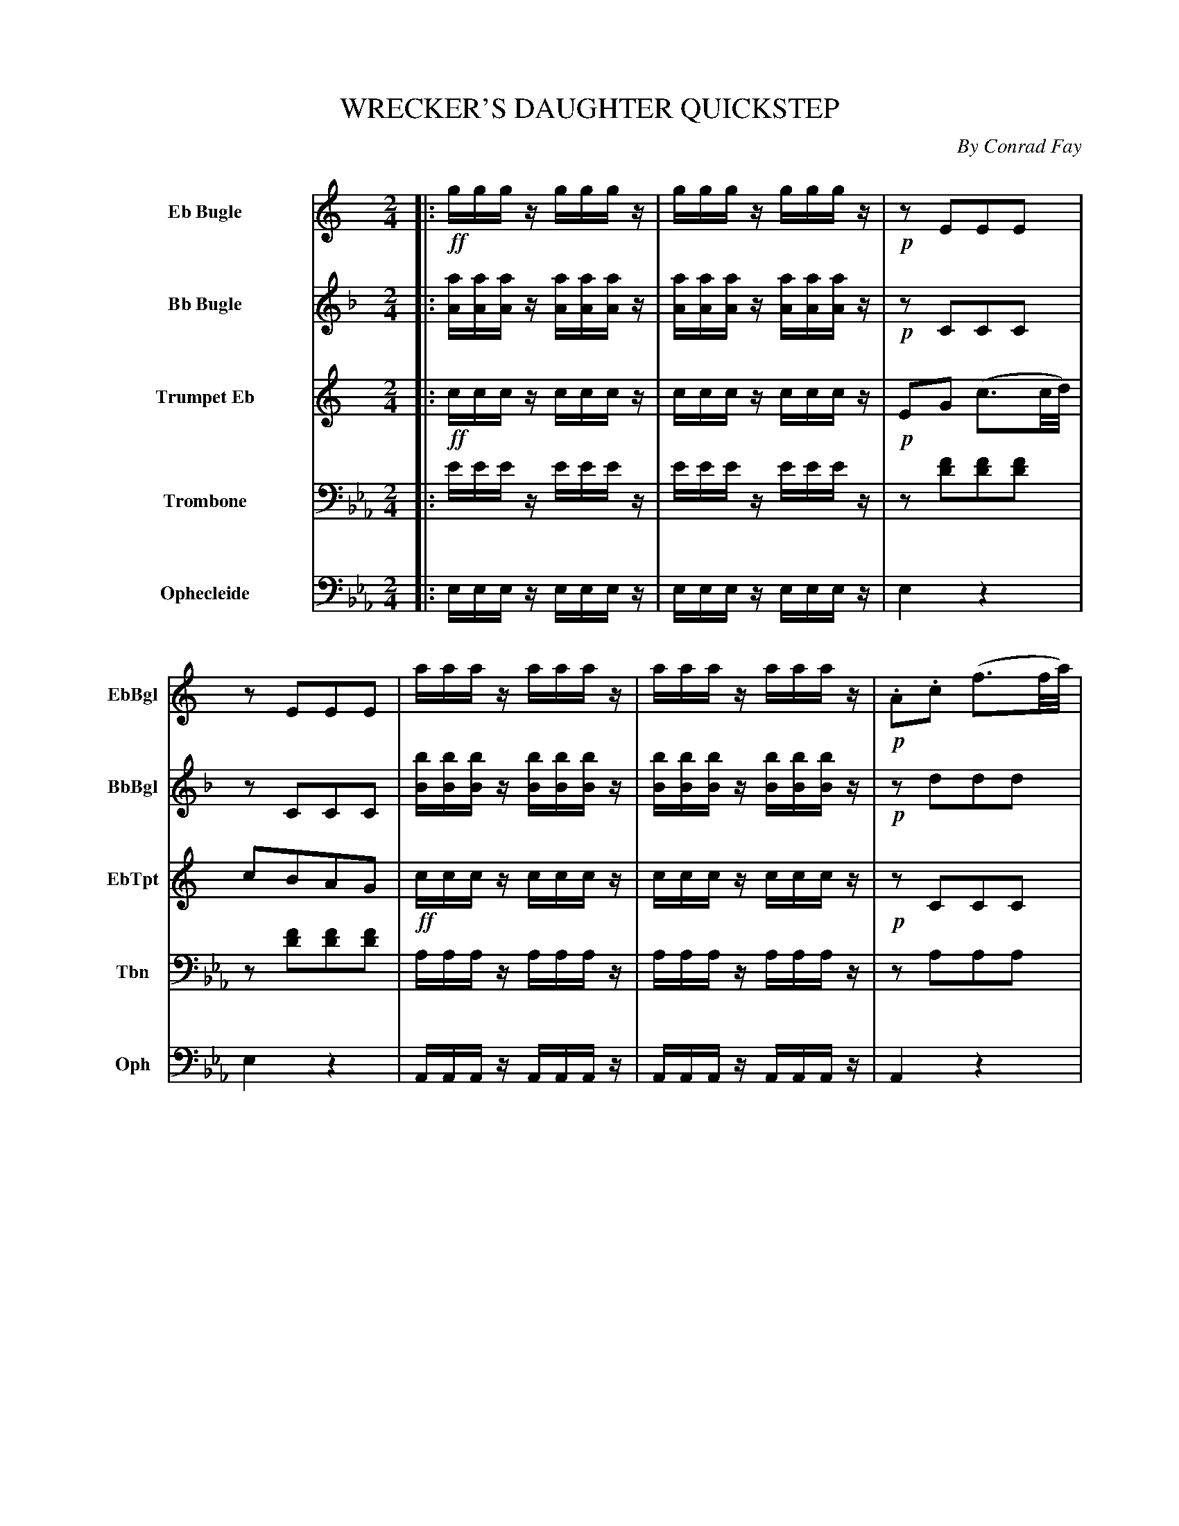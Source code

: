 X: 11261
T: WRECKER'S DAUGHTER QUICKSTEP
C: By Conrad Fay
%R: quickstep, march
N: This is version 1, for ABC software that doesn't understands voice overlays and tremolo notation.
N: Tremolos transcribed as repeated notes; repeated measures transcribed as duplicated measures.
N: Voices 4,5 (Trombone, Ophecleide) split apart into 2 staves.
N: No ABC software seems to handle the trailing grace notes in bars 3,7; rewritten as 32nd notes.
N: In bar 4, there's a dot after a missing d' note; fixed to agree with bar 3.
B: Elias Howe "The Musician's Companion" Part 1 1842 p.126-128
S: http://imslp.org/wiki/The_Musician's_Companion_(Howe,_Elias)
Z: 2015 John Chambers <jc:trillian.mit.edu>
M: 2/4
L: 1/8
K: Eb
%%indent 70
%%sysstaffsep 40
%%systemsep   45
% - - - - - - - - - - - - - - - - - - - - - - - - -
V: 1 name="Eb Bugle" sname="EbBgl" staves=5
K: C
|: \
!ff!g/g/g/z/ g/g/g/z/ | g/g/g/z/ g/g/g/z/ | !p!zEEE | zEEE |\
a/a/a/z/ a/a/a/z/ | a/a/a/z/ a/a/a/z/ | !p!.A.c (f3/2f//a//) |
fedc |\
!ff![b/B/][b/B/][b/B/]z/ [b/B/][b/B/][b/B/]z/ | [b/B/][b/B/][b/B/]z/ [b/B/][b/B/][b/B/]z/ |\
GB/d/ "^>"g2 | GB/d/ "^>"g2 |\
(cd).c.e | (dc).B.d | c/c/c/z/ c/c/c/z/ | c2 z2 :|
zB, zB, | zB, zB, | zD zD | zB,B,B, |\
zB, zB, | zB, zB, | zD zD | B,z "^>"B,2 |
.d!f!.d("^>"ed) | .B.B("^>"cB) | .A.A("^>"ed) | B>^F (G/A/B/c/) |\
.d!f!.d("^>"ed) | .B.B("^>"cB) | .A.A("^>"ed) |  Gz "^>"g2 |
z4 | z4 | z4 | z4 | z4 | z4 | !f!z^f/f/ ff | gz g2 |
!f!E2 Gc | E2 Gc | F2 Ac | E2 Gc |\
D2 FA | G2 ce | dG/G/ AB | c2 z2 H|]
% - - - - - - - - - - - - - - - - - - - - - - - - -
V: 2 name="Bb Bugle" sname="BbBgl"
K: F
|:\
[a/A/][a/A/][a/A/]z/ [a/A/][a/A/][a/A/]z/ | [a/A/][a/A/][a/A/]z/ [a/A/][a/A/][a/A/]z/ | !p!zCCC | zCCC | \
[b/B/][b/B/][b/B/]z/ [b/B/][b/B/][b/B/]z/ | [b/B/][b/B/][b/B/]z/ [b/B/][b/B/][b/B/]z/ | !p!zddd |
!p!zddd | !ff!\
[g/G/][g/G/][g/G/]z/ [g/G/][g/G/][g/G/]z/ | [g/G/][g/G/][g/G/]z/ [g/G/][g/G/][g/G/]z/ | Gz "_>"e2 | gz "_>"e2 |\
(cB).A.c | BAGB | A/A/A/z/ A/A/A/z/ | A2 z2 :|
!p!.e.e("^>"fe) | .c.c("^>"dc) | .B.B("^>"fe) | c>G (E/G/c/d/) |\
.e.e("^>"fe) | .c.c("^>"dc) | .B.B("^>"fe) | cz "^>"e2 |\
zE zE | zE zE | zG zG | zEEE |\
zE zE | zE zE | zG zG | Ez "^>"e2 |
F2 z2 | F2 z2 | F2 z2 | F2 z2 |\
F2 z2 | F2 z2 | Df/f/ ff | ez "_>"e2 |
!f!F2 z2 | F2 z2 | F2 z2 | F2 z2 |\
E2 FA | F2 z2 | BB/B/ BB | A2 z2 H|]
% - - - - - - - - - - - - - - - - - - - - - - - - -
V: 3 name="Trumpet Eb" sname="EbTpt"
K: C
|: !ff!\
c/c/c/z/ c/c/c/z/ | c/c/c/z/ c/c/c/z/ | !p!EG (c3/2c//d//) | cBAG |!ff!\
c/c/c/z/ c/c/c/z/ | c/c/c/z/ c/c/c/z/ | !p!z CCC |
z CCC |!ff!\
G/G/G/z/ G/G/G/z/ | G/G/G/z/ G/G/G/z/ | Gz "_>"G2 | Gz "_>"G2 |\
Gz GG | Gz GG | G/G/G/z/ G/G/G/z/ | G2 z2 :|
!p!.d.d("^>"ed) | .B.B("^>"cB) | .A.A("^>"ed) | B>^F (G/A/B/c/) |\
.d.d("^>"ed) | .B.B("^>"cB) | .A.A("^>"ed) | Gz "^>"g2 |
.B.B(cB"^>") | .G.G("_>"AG) | .^F.F("_>"cB) | G2 z/(^F/G/A/) |\
.B.B("^>"cB) | .G.G("_>"AG) | .^F.F("_>"cB) | Gz "^>"d2 |
E2 Gc | E2 Gc | F2 Ac | E2 Gc |\
D2 FA | G2 ce | dd/d/ dd | Gz "^>"D2 |
E2 Gc | E2 Gc | F2 Ac | E2 Gc |\
D2 FA | G2 ce | dd/d/ dd | c2 z2 H|]
% - - - - - - - - - - - - - - - - - - - - - - - - -
V: 4 name="Trombone" sname="Tbn" clef=bass middle=D
K: Eb
|:\
e/e/e/z/ e/e/e/z/ | e/e/e/z/ e/e/e/z/ | z[fd][fd][fd] | z[fd][fd][fd] |
A/A/A/z/ A/A/A/z/ | A/A/A/z/ A/A/A/z/ | zAAA |
zAAA |!ff!\
B/B/B/z/ B/B/B/z/ | B/B/B/z/ B/B/B/z/ |\
dz "^>"B2 | dz "^>"B2 | Ez GE | Bz BB |\
e/e/e/z/ e/e/e/z/ | e2 z2 :|
%
!p!zB zB | zB zB | zA zA | zBBB |\
   zB zB  | zB zB  | zA zA  | Bz "^>"B2 |
!f!zB zB  | zB zB  | zA zA  | zBBB  |\
   zB zB  | zB zB  | zA zA  | Bz "^>"B2 |
%
!p!B2 z2 | B2 z2 | c2 z2 | B2 z2 |\
B2 z2 | B2 z2 | !f!=Ac/c/ cc | Bz "^>"B2 |
!f!B2 z2 | B2 z2 | c2 z2 | B2 z2 |\
B2 z2 | B2 z2 | BB/B/ BB | B2 z2 H|]
% - - - - - - - - - - - - - - - - - - - - - - - - -
V: 5 name="Ophecleide" sname="Oph" clef=bass middle=d
K: Eb
|:\
e/e/e/z/ e/e/e/z/ | e/e/e/z/ e/e/e/z/ | e2 z2 | e2 z2 |\
A/A/A/z/ A/A/A/z/ | A/A/A/z/ A/A/A/z/ | A2 z2 |
A2 z2 |!ff!\
B/B/B/z/ B/B/B/z/ | B/B/B/z/ B/B/B/z/ | Bz "^>"B2 | Bz "^>"B2 |\
Ez GE | Bz dB | e/e/e/z/ e/e/e/z/ | e2 z2 :|
%
!p!Bz bz | Bz bz | Fz fz | B2 z2 |\
   Bz bz | Bz bz | fz Fz | Bz "^>"B2 |
!f!Bz bz | Bz bz | Fz fz | B2 z2 |\
   Bz bz | Bz bz | fz Fz | Bz "^>"B2 |
%
!p!e2 z2 | e2 z2 | e2 z2 | e2 z2 |\
   b2 z2 | e2 z2 | !f!ff/f/ ff | Bz "^>"B2 |
!f!E2 z2 | E2 z2 | E2 z2 | E2 z2 |\
   B2 z2 | E2 z2 | B2 BB | E2 z2 H|]
% - - - - - - - - - - - - - - - - - - - - - - - - -
